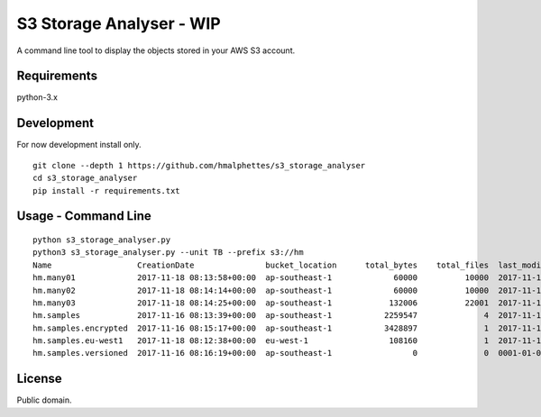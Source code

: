 S3 Storage Analyser - WIP
=========================
A command line tool to display the objects stored in your AWS S3 account.

Requirements
-------------
python-3.x

Development
-----------
For now development install only.
::

    git clone --depth 1 https://github.com/hmalphettes/s3_storage_analyser
    cd s3_storage_analyser
    pip install -r requirements.txt

Usage - Command Line
--------------------
::

    python s3_storage_analyser.py
    python3 s3_storage_analyser.py --unit TB --prefix s3://hm
    Name                  CreationDate               bucket_location      total_bytes    total_files  last_modified
    hm.many01             2017-11-18 08:13:58+00:00  ap-southeast-1             60000          10000  2017-11-18 08:37:59+00:00
    hm.many02             2017-11-18 08:14:14+00:00  ap-southeast-1             60000          10000  2017-11-18 08:50:51+00:00
    hm.many03             2017-11-18 08:14:25+00:00  ap-southeast-1            132006          22001  2017-11-18 09:30:26+00:00
    hm.samples            2017-11-16 08:13:39+00:00  ap-southeast-1           2259547              4  2017-11-16 08:47:39+00:00
    hm.samples.encrypted  2017-11-16 08:15:17+00:00  ap-southeast-1           3428897              1  2017-11-16 08:47:05+00:00
    hm.samples.eu-west1   2017-11-18 08:12:38+00:00  eu-west-1                 108160              1  2017-11-18 08:13:32+00:00
    hm.samples.versioned  2017-11-16 08:16:19+00:00  ap-southeast-1                 0              0  0001-01-01 00:00:00+00:00

License
-------
Public domain.